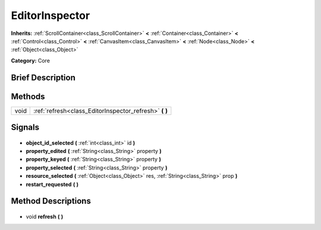 .. Generated automatically by doc/tools/makerst.py in Godot's source tree.
.. DO NOT EDIT THIS FILE, but the EditorInspector.xml source instead.
.. The source is found in doc/classes or modules/<name>/doc_classes.

.. _class_EditorInspector:

EditorInspector
===============

**Inherits:** :ref:`ScrollContainer<class_ScrollContainer>` **<** :ref:`Container<class_Container>` **<** :ref:`Control<class_Control>` **<** :ref:`CanvasItem<class_CanvasItem>` **<** :ref:`Node<class_Node>` **<** :ref:`Object<class_Object>`

**Category:** Core

Brief Description
-----------------



Methods
-------

+-------+-----------------------------------------------------------+
| void  | :ref:`refresh<class_EditorInspector_refresh>` **(** **)** |
+-------+-----------------------------------------------------------+

Signals
-------

  .. _class_EditorInspector_object_id_selected:

- **object_id_selected** **(** :ref:`int<class_int>` id **)**

  .. _class_EditorInspector_property_edited:

- **property_edited** **(** :ref:`String<class_String>` property **)**

  .. _class_EditorInspector_property_keyed:

- **property_keyed** **(** :ref:`String<class_String>` property **)**

  .. _class_EditorInspector_property_selected:

- **property_selected** **(** :ref:`String<class_String>` property **)**

  .. _class_EditorInspector_resource_selected:

- **resource_selected** **(** :ref:`Object<class_Object>` res, :ref:`String<class_String>` prop **)**

  .. _class_EditorInspector_restart_requested:

- **restart_requested** **(** **)**

Method Descriptions
-------------------

  .. _class_EditorInspector_refresh:

- void **refresh** **(** **)**

